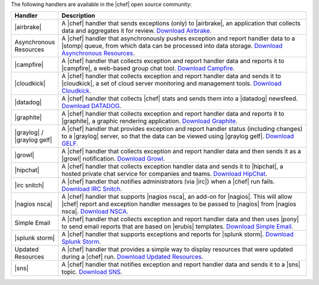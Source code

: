 .. The contents of this file are included in multiple topics.
.. This file should not be changed in a way that hinders its ability to appear in multiple documentation sets.

The following handlers are available in the |chef| open source community:

.. list-table::
   :widths: 60 420
   :header-rows: 1

   * - Handler
     - Description
   * - |airbrake|
     - A |chef| handler that sends exceptions (only) to |airbrake|, an application that collects data and aggregates it for review. `Download Airbrake <https://github.com/morgoth/airbrake_handler>`_.
   * - Asynchronous Resources
     - A |chef| handler that asynchronously pushes exception and report handler data to a |stomp| queue, from which data can be processed into data storage. `Download Asynchronous Resources <https://github.com/rottenbytes/chef/tree/master/async_handler>`_.
   * - |campfire|
     - A |chef| handler that collects exception and report handler data and reports it to |campfire|, a web-based group chat tool. `Download Campfire <https://github.com/ampledata/chef-handler-campfire>`_.
   * - |cloudkick|
     - A |chef| handler that collects exception and report handler data and sends it to |cloudkick|, a set of cloud server monitoring and management tools. `Download Cloudkick <https://github.com/ampledata/chef/blob/master/chef/lib/chef/handler/cloudkick_handler.rb>`_.
   * - |datadog|
     - A |chef| handler that collects |chef| stats and sends them into a |datadog| newsfeed. `Download DATADOG <https://github.com/DataDog/chef-handler-datadog>`_.
   * - |graphite|
     - A |chef| handler that collects exception and report handler data and reports it to |graphite|, a graphic rendering application. `Download Graphite <https://github.com/imeyer/chef-handler-graphite/wiki>`_.
   * - |graylog| / |graylog gelf|
     - A |chef| handler that provides exception and report handler status (including changes) to a |graylog| server, so that the data can be viewed using |graylog gelf|. `Download GELF <https://github.com/jellybob/chef-gelf/>`_.
   * - |growl|
     - A |chef| handler that collects exception and report handler data and then sends it as a |growl| notification. `Download Growl <http://rubygems.org/gems/chef-handler-growl>`_.
   * - |hipchat|
     - A |chef| handler that collects exception handler data and sends it to |hipchat|, a hosted private chat service for companies and teams. `Download HipChat <https://github.com/mojotech/hipchat/blob/master/lib/hipchat/chef.rb>`_.
   * - |irc snitch|
     - A |chef| handler that notifies administrators (via |irc|) when a |chef| run fails. `Download IRC Snitch <https://rubygems.org/gems/chef-irc-snitch>`_.
   * - |nagios nsca|
     - A |chef| handler that supports |nagios nsca|, an add-on for |nagios|. This will allow |chef| report and exception handler messages to be passed to |nagios| from |nagios nsca|. `Download NSCA <https://github.com/ranjibd/nsca_handler>`_.
   * - Simple Email
     - A |chef| handler that collects exception and report handler data and then uses |pony| to send email reports that are based on |erubis| templates. `Download Simple Email <https://rubygems.org/gems/chef-handler-mail>`_.
   * - |splunk storm|
     - A |chef| handler that supports exceptions and reports for |splunk storm|. `Download Splunk Storm <http://ampledata.org/splunk_storm_chef_handler.html>`_.
   * - Updated Resources
     - A |chef| handler that provides a simple way to display resources that were updated during a |chef| run. `Download Updated Resources <https://rubygems.org/gems/chef-handler-updated-resources>`_.
   * - |sns|
     - A |chef| handler that notifies exception and report handler data and sends it to a |sns| topic. `Download SNS <https://rubygems.org/gems/chef-handler-sns>`_.
